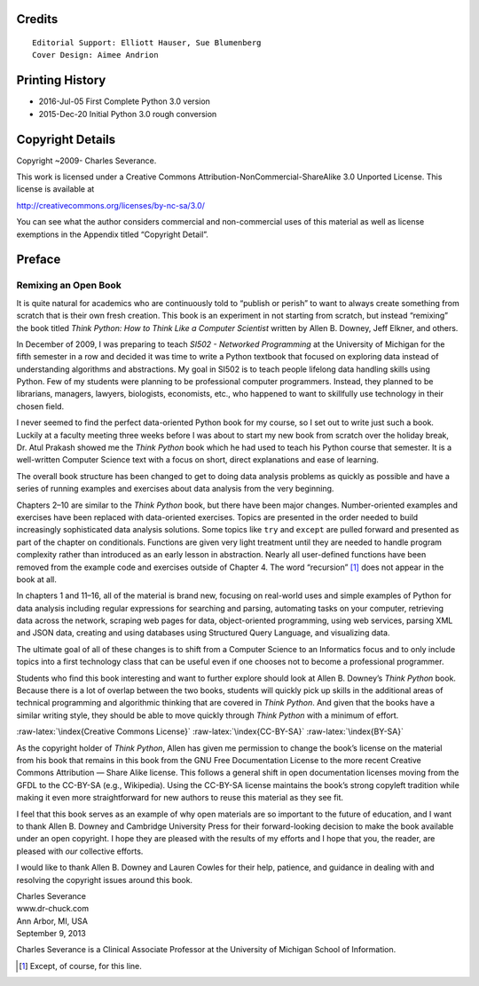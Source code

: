.. role:: raw-latex(raw)
   :format: latex
..

.. raw:: latex

   \thispagestyle{empty}

Credits
=======

::

   Editorial Support: Elliott Hauser, Sue Blumenberg
   Cover Design: Aimee Andrion

Printing History
================

-  2016-Jul-05 First Complete Python 3.0 version
-  2015-Dec-20 Initial Python 3.0 rough conversion

Copyright Details
=================

Copyright ~2009- Charles Severance.

This work is licensed under a Creative Commons
Attribution-NonCommercial-ShareAlike 3.0 Unported License. This license
is available at

http://creativecommons.org/licenses/by-nc-sa/3.0/

You can see what the author considers commercial and non-commercial uses
of this material as well as license exemptions in the Appendix titled
“Copyright Detail”.

.. raw:: latex

   \cleardoublepage

Preface
=======

Remixing an Open Book
---------------------

It is quite natural for academics who are continuously told to “publish
or perish” to want to always create something from scratch that is their
own fresh creation. This book is an experiment in not starting from
scratch, but instead “remixing” the book titled *Think Python: How to
Think Like a Computer Scientist* written by Allen B. Downey, Jeff
Elkner, and others.

In December of 2009, I was preparing to teach *SI502 - Networked
Programming* at the University of Michigan for the fifth semester in a
row and decided it was time to write a Python textbook that focused on
exploring data instead of understanding algorithms and abstractions. My
goal in SI502 is to teach people lifelong data handling skills using
Python. Few of my students were planning to be professional computer
programmers. Instead, they planned to be librarians, managers, lawyers,
biologists, economists, etc., who happened to want to skillfully use
technology in their chosen field.

I never seemed to find the perfect data-oriented Python book for my
course, so I set out to write just such a book. Luckily at a faculty
meeting three weeks before I was about to start my new book from scratch
over the holiday break, Dr. Atul Prakash showed me the *Think Python*
book which he had used to teach his Python course that semester. It is a
well-written Computer Science text with a focus on short, direct
explanations and ease of learning.

The overall book structure has been changed to get to doing data
analysis problems as quickly as possible and have a series of running
examples and exercises about data analysis from the very beginning.

Chapters 2–10 are similar to the *Think Python* book, but there have
been major changes. Number-oriented examples and exercises have been
replaced with data-oriented exercises. Topics are presented in the order
needed to build increasingly sophisticated data analysis solutions. Some
topics like ``try`` and ``except`` are pulled forward and presented as
part of the chapter on conditionals. Functions are given very light
treatment until they are needed to handle program complexity rather than
introduced as an early lesson in abstraction. Nearly all user-defined
functions have been removed from the example code and exercises outside
of Chapter 4. The word “recursion” [1]_ does not appear in the book at
all.

In chapters 1 and 11–16, all of the material is brand new, focusing on
real-world uses and simple examples of Python for data analysis
including regular expressions for searching and parsing, automating
tasks on your computer, retrieving data across the network, scraping web
pages for data, object-oriented programming, using web services, parsing
XML and JSON data, creating and using databases using Structured Query
Language, and visualizing data.

The ultimate goal of all of these changes is to shift from a Computer
Science to an Informatics focus and to only include topics into a first
technology class that can be useful even if one chooses not to become a
professional programmer.

Students who find this book interesting and want to further explore
should look at Allen B. Downey’s *Think Python* book. Because there is a
lot of overlap between the two books, students will quickly pick up
skills in the additional areas of technical programming and algorithmic
thinking that are covered in *Think Python*. And given that the books
have a similar writing style, they should be able to move quickly
through *Think Python* with a minimum of effort.

:raw-latex:`\index{Creative Commons License}`
:raw-latex:`\index{CC-BY-SA}` :raw-latex:`\index{BY-SA}`

As the copyright holder of *Think Python*, Allen has given me permission
to change the book’s license on the material from his book that remains
in this book from the GNU Free Documentation License to the more recent
Creative Commons Attribution — Share Alike license. This follows a
general shift in open documentation licenses moving from the GFDL to the
CC-BY-SA (e.g., Wikipedia). Using the CC-BY-SA license maintains the
book’s strong copyleft tradition while making it even more
straightforward for new authors to reuse this material as they see fit.

I feel that this book serves as an example of why open materials are so
important to the future of education, and I want to thank Allen B.
Downey and Cambridge University Press for their forward-looking decision
to make the book available under an open copyright. I hope they are
pleased with the results of my efforts and I hope that you, the reader,
are pleased with *our* collective efforts.

I would like to thank Allen B. Downey and Lauren Cowles for their help,
patience, and guidance in dealing with and resolving the copyright
issues around this book.

| Charles Severance
| www.dr-chuck.com
| Ann Arbor, MI, USA
| September 9, 2013

Charles Severance is a Clinical Associate Professor at the University of
Michigan School of Information.

.. [1]
   Except, of course, for this line.
